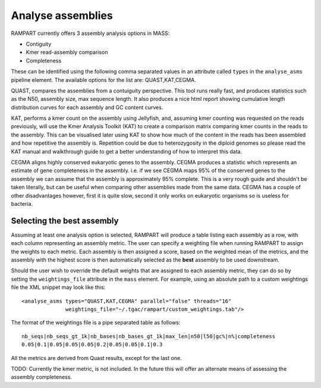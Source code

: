 
.. _analyse_assemblies:

Analyse assemblies
==================

RAMPART currently offers 3 assembly analysis options in MASS:

* Contiguity
* Kmer read-assembly comparison
* Completeness

These can be identified using the following comma separated values in an attribute called ``types`` in the
``analyse_asms`` pipeline element.  The available options for the list are: QUAST,KAT,CEGMA.

QUAST, compares the assemblies from a contuiguity perspective.  This tool runs really fast, and produces statistics such
as the N50, assembly size, max sequence length.  It also produces a nice html report showing cumulative length
distribution curves for each assembly and GC content curves.

KAT, performs a kmer count on the assembly using Jellyfish, and, assuming kmer counting was requested on the reads
previously, will use the Kmer Analysis Toolkit (KAT) to create a comparison matrix comparing kmer counts in the reads to
the assembly.  This can be visualised later using KAT to show how much of the content in the reads has been assembled
and how repetitive the assembly is.  Repetition could be due to heterozygosity in the diploid genomes so please read the
KAT manual and walkthrough guide to get a better understanding of how to interpret this data.

CEGMA aligns highly conserved eukaryotic genes to the assembly.  CEGMA produces a statistic which represents an estimate
of gene completeness in the assembly.  i.e. if we see CEGMA maps 95% of the conserved genes to the assembly we can
assume that the assembly is approximately 95% complete.  This is a very rough guide and shouldn't be taken
literally, but can be useful when comparing other assemblies made from the same data.  CEGMA has a couple of other
disadvantages however, first it is quite slow, second it only works on eukaryotic organisms so is useless for bacteria.


Selecting the best assembly
---------------------------

Assuming at least one analysis option is selected, RAMPART will produce a table listing each assembly as a row, with each
column representing an assembly metric.  The user can specify a weighting file when running RAMPART to assign the
weights to each metric.  Each assembly is then assigned a score, based on the weighted mean of the metrics, and the
assembly with the highest score is then automatically selected as the **best** assembly to be used downstream.

Should the user wish to override the default weights that are assigned to each assembly metric, they can do so by
setting the ``weightings_file`` attribute in the ``mass`` element.  For example, using an absolute path to a custom
weightings file the XML snippet may look like this::

   <analyse_asms types="QUAST,KAT,CEGMA" parallel="false" threads="16"
                 weightings_file="~/.tgac/rampart/custom_weightings.tab"/>

The format of the weightings file is a pipe separated table as follows::

   nb_seqs|nb_seqs_gt_1k|nb_bases|nb_bases_gt_1k|max_len|n50|l50|gc%|n%|completeness
   0.05|0.1|0.05|0.05|0.05|0.2|0.05|0.05|0.1|0.3

All the metrics are derived from Quast results, except for the last one.

TODO: Currently the kmer metric, is not included.  In the future this will offer an alternate means of assessing the
assembly completeness.
